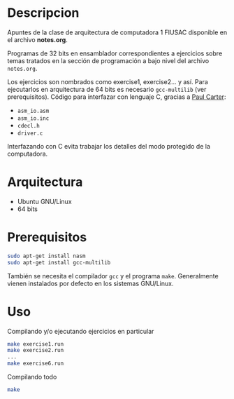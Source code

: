 * Descripcion
Apuntes de la clase de arquitectura de computadora 1 FIUSAC disponible
en el archivo *notes.org*.

Programas de 32 bits en ensamblador correspondientes a ejercicios
sobre temas tratados en la sección de programación a bajo nivel del
archivo ~notes.org~.

Los ejercicios son nombrados como exercise1, exercise2... y así. Para
ejecutarlos en arquitectura de 64 bits es necesario =gcc-multilib=
(ver prerequisitos). Código para interfazar con lenguaje C, gracias a
[[http://pacman128.github.io/pcasm/][Paul Carter]]:
- =asm_io.asm=
- =asm_io.inc=
- =cdecl.h=
- =driver.c=

Interfazando con C evita trabajar los detalles del modo protegido de
la computadora.
  
* Arquitectura
- Ubuntu GNU/Linux
- 64 bits

* Prerequisitos
#+BEGIN_SRC sh
sudo apt-get install nasm
sudo apt-get install gcc-multilib
#+END_SRC

También se necesita el compilador =gcc= y el programa
=make=. Generalmente vienen instalados por defecto en los sistemas
GNU/Linux.

* Uso
Compilando y/o ejecutando ejercicios en particular
#+BEGIN_SRC sh
make exercise1.run
make exercise2.run
...
make exercise6.run
#+END_SRC

Compilando todo
#+BEGIN_SRC sh
make
#+END_SRC

